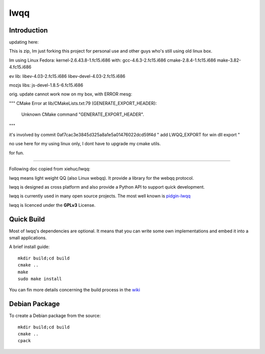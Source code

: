 ======
lwqq
======

Introduction
==============


updating here:

This is zip, Im just forking this project for personal use and other guys who's still using old linux box.

Im using Linux Fedora: 
kernel-2.6.43.8-1.fc15.i686
with:
gcc-4.6.3-2.fc15.i686
cmake-2.8.4-1.fc15.i686
make-3.82-4.fc15.i686

ev lib:
libev-4.03-2.fc15.i686
libev-devel-4.03-2.fc15.i686

mozjs libs:
js-devel-1.8.5-6.fc15.i686


orig. update cannot work now on my box, with ERROR mesg:

"""
CMake Error at lib/CMakeLists.txt:79 (GENERATE_EXPORT_HEADER):
  Unknown CMake command "GENERATE_EXPORT_HEADER".

"""

it's involved by 
commit 0af7cac3e3845d325a8a1e5a01476022dcd59f4d
" add LWQQ_EXPORT for win dll export "

no use here for my using linux only, I dont have to upgrade my cmake utils.


for fun.


==============


Following doc copied from xiehuc/lwqq:

lwqq means light weight QQ (also Linux webqq). It provide a library for the webqq
protocol.

lwqq is designed as cross platform and also provide a Python API to support quick
development.

lwqq is currently used in many open source projects. The most well known is `pidgin-lwqq`__

__ https://github.com/xiehuc/pidgin-lwqq

lwqq is licenced under the **GPLv3** License.


Quick Build
=============

Most of lwqq's dependencies are optional. It means that you can write some own implementations
and embed it into a small applications.

A brief install guide::
   
   mkdir build;cd build
   cmake ..
   make 
   sudo make install

You can fin more details concerning the build process in the wiki__

__ https://github.com/xiehuc/lwqq/wiki/Build-From-Source

Debian Package
=============

To create a Debian package from the source::

   mkdir build;cd build
   cmake ..
   cpack


